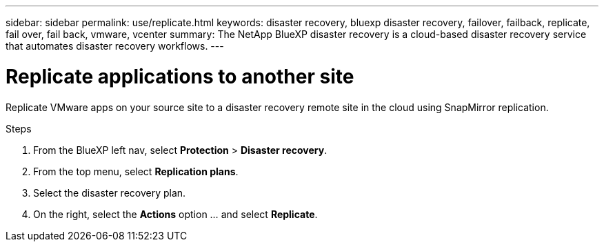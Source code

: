 ---
sidebar: sidebar
permalink: use/replicate.html
keywords: disaster recovery, bluexp disaster recovery, failover, failback, replicate, fail over, fail back, vmware, vcenter
summary: The NetApp BlueXP disaster recovery is a cloud-based disaster recovery service that automates disaster recovery workflows.
---

= Replicate applications to another site
:hardbreaks:
:icons: font
:imagesdir: ../media/use/

[.lead]
Replicate VMware apps on your source site to a disaster recovery remote site in the cloud using SnapMirror replication.

.Steps

. From the BlueXP left nav, select *Protection* > *Disaster recovery*.
. From the top menu, select *Replication plans*. 
. Select the disaster recovery plan.
. On the right, select the *Actions* option … and select *Replicate*. 

